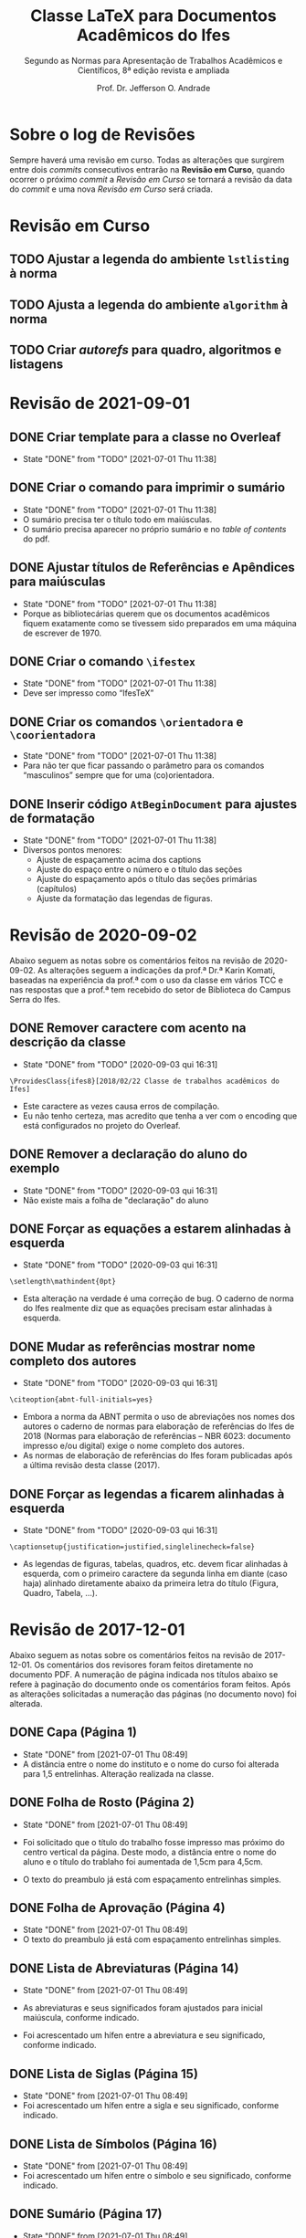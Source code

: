 #+TITLE: Classe LaTeX para Documentos Acadêmicos do Ifes
#+SUBTITLE: Segundo as Normas para Apresentação de Trabalhos Acadêmicos e Científicos, 8ª edição revista e ampliada
#+AUTHOR: Prof. Dr. Jefferson O. Andrade
#+EMAIL: jefferson.andrade@ifes.edu.br
#+LATEX_CLASS: scrartcl
#+LATEX_CLASS_OPTIONS: [a4paper,11pt]
#+LATEX_HEADER: \usepackage[main=brazil]{babel}
#+LATEX_HEADER: \usepackage{fullpage}

* Sobre o log de Revisões

  Sempre haverá uma revisão em curso. Todas as alterações que surgirem entre
  dois /commits/ consecutivos entrarão na *Revisão em Curso*, quando ocorrer o
  próximo /commit/ a /Revisão em Curso/ se tornará a revisão da data do /commit/
  e uma nova /Revisão em Curso/ será criada.
  

* Revisão em Curso

** TODO Ajustar a legenda do ambiente ~lstlisting~ à norma
   
** TODO Ajusta a legenda do ambiente ~algorithm~ à norma

** TODO Criar /autorefs/ para quadro, algoritmos e listagens

* Revisão de 2021-09-01

** DONE Criar template para a classe no Overleaf
   CLOSED: [2021-07-01 Thu 11:38]

   - State "DONE"       from "TODO"       [2021-07-01 Thu 11:38]
** DONE Criar o comando para imprimir o sumário
   CLOSED: [2021-07-01 Thu 11:38]
   - State "DONE"       from "TODO"       [2021-07-01 Thu 11:38]
   * O sumário precisa ter o título todo em maiúsculas.
   * O sumário precisa aparecer no próprio sumário e no /table of contents/ do
     pdf.
   
** DONE Ajustar títulos de Referências e Apêndices para maiúsculas
   CLOSED: [2021-07-01 Thu 11:38]
   - State "DONE"       from "TODO"       [2021-07-01 Thu 11:38]
   * Porque as bibliotecárias querem que os documentos acadêmicos fiquem
     exatamente como se tivessem sido preparados em uma máquina de escrever
     de 1970.

** DONE Criar o comando =\ifestex=
   CLOSED: [2021-07-01 Thu 11:38]
   - State "DONE"       from "TODO"       [2021-07-01 Thu 11:38]
   * Deve ser impresso como “IfesTeX”

** DONE Criar os comandos =\orientadora= e =\coorientadora=
   CLOSED: [2021-07-01 Thu 11:38]
   - State "DONE"       from "TODO"       [2021-07-01 Thu 11:38]
   * Para não ter que ficar passando o parâmetro para os comandos “masculinos”
     sempre que for uma (co)orientadora.

** DONE Inserir código ~AtBeginDocument~ para ajustes de formatação
   CLOSED: [2021-07-01 Thu 11:38]
   - State "DONE"       from "TODO"       [2021-07-01 Thu 11:38]
   * Diversos pontos menores:
     - Ajuste de espaçamento acima dos captions
     - Ajuste do espaço entre o número e o título das seções
     - Ajuste do espaçamento após o título das seções primárias (capítulos)
     - Ajuste da formatação das legendas de figuras.

* Revisão de 2020-09-02
   
Abaixo seguem as notas sobre os comentários feitos na revisão de 2020-09-02. As
alterações seguem a indicações da prof.ª Dr.ª Karin Komati, baseadas na
experiência da prof.ª com o uso da classe em vários TCC e nas respostas que a
prof.ª tem recebido do setor de Biblioteca do Campus Serra do Ifes.


** DONE Remover caractere com acento na descrição da classe
   CLOSED: [2020-09-03 qui 16:31]

   - State "DONE"       from "TODO"       [2020-09-03 qui 16:31]
   #+begin_example
   \ProvidesClass{ifes8}[2018/02/22 Classe de trabalhos acadêmicos do Ifes]
   #+end_example

   - Este caractere as vezes causa erros de compilação.
   - Eu não tenho certeza, mas acredito que tenha a ver com o encoding que está
     configurados no projeto do Overleaf.

** DONE Remover a declaração do aluno do exemplo
   CLOSED: [2020-09-03 qui 16:31]
   - State "DONE"       from "TODO"       [2020-09-03 qui 16:31]
   - Não existe mais a folha de "declaração" do aluno

** DONE Forçar as equações a estarem alinhadas à esquerda
   CLOSED: [2020-09-03 qui 16:31]

   - State "DONE"       from "TODO"       [2020-09-03 qui 16:31]
   #+begin_example
   \setlength\mathindent{0pt}
   #+end_example

   - Esta alteração na verdade é uma correção de bug. O caderno de norma do Ifes
     realmente diz que as equações precisam estar alinhadas à esquerda.

** DONE Mudar as referências mostrar nome completo dos autores
   CLOSED: [2020-09-03 qui 16:31]
  
   - State "DONE"       from "TODO"       [2020-09-03 qui 16:31]
   #+begin_example
   \citeoption{abnt-full-initials=yes}
   #+end_example

   - Embora a norma da ABNT permita o uso de abreviações nos nomes dos autores o
     caderno de normas para elaboração de referências do Ifes de 2018 (Normas
     para elaboração de referências – NBR 6023: documento impresso e/ou digital)
     exige o nome completo dos autores.
   - As normas de elaboração de referências do Ifes foram publicadas após a
     última revisão desta classe (2017).

** DONE Forçar as legendas a ficarem alinhadas à esquerda
   CLOSED: [2020-09-03 qui 16:31]

   - State "DONE"       from "TODO"       [2020-09-03 qui 16:31]
   #+begin_example
   \captionsetup{justification=justified,singlelinecheck=false}
   #+end_example

   - As legendas de figuras, tabelas, quadros, etc. devem ficar alinhadas à
     esquerda, com o primeiro caractere da segunda linha em diante (caso haja)
     alinhado diretamente abaixo da primeira letra do título (Figura, Quadro,
     Tabela, ...).

    
* Revisão de 2017-12-01

Abaixo seguem as notas sobre os comentários feitos na revisão de 2017-12-01. Os
comentários dos revisores foram feitos diretamente no documento PDF. A numeração
de página indicada nos títulos abaixo se refere à paginação do documento onde os
comentários foram feitos. Após as alterações solicitadas a numeração das páginas
(no documento novo) foi alterada.

** DONE Capa (Página 1)
   CLOSED: [2021-07-01 Thu 08:49]

   - State "DONE"       from              [2021-07-01 Thu 08:49]
   - A distância entre o nome do instituto e o nome do curso foi alterada para
     1,5 entrelinhas. Alteração realizada na classe.


** DONE Folha de Rosto (Página 2)
   CLOSED: [2021-07-01 Thu 08:49]

   - State "DONE"       from              [2021-07-01 Thu 08:49]
   - Foi solicitado que o título do trabalho fosse impresso mas próximo do centro
     vertical da página. Deste modo, a distância entre o nome do aluno e o título
     do trablaho foi aumentada de 1,5cm para 4,5cm.

   - O texto do preambulo já está com espaçamento entrelinhas simples.


** DONE Folha de Aprovação (Página 4)
   CLOSED: [2021-07-01 Thu 08:49]

   - State "DONE"       from              [2021-07-01 Thu 08:49]
   - O texto do preambulo já está com espaçamento entrelinhas simples.


** DONE Lista de Abreviaturas (Página 14)
   CLOSED: [2021-07-01 Thu 08:49]

   - State "DONE"       from              [2021-07-01 Thu 08:49]
   - As abreviaturas e seus significados foram ajustados para inicial maiúscula,
     conforme indicado.

   - Foi acrescentado um hífen entre a abreviatura e seu significado, conforme
     indicado.


** DONE Lista de Siglas (Página 15)
   CLOSED: [2021-07-01 Thu 08:49]

   - State "DONE"       from              [2021-07-01 Thu 08:49]
   - Foi acrescentado um hífen entre a sigla e seu significado, conforme
     indicado.


** DONE Lista de Símbolos (Página 16)
   CLOSED: [2021-07-01 Thu 08:49]

   - State "DONE"       from              [2021-07-01 Thu 08:49]
   - Foi acrescentado um hífen entre o símbolo e seu significado, conforme
     indicado.


** DONE Sumário (Página 17)
   CLOSED: [2021-07-01 Thu 08:49]

   - State "DONE"       from              [2021-07-01 Thu 08:49]
   - A contagem de páginas foi ajustada para ignorar a capa e a ficha
     catalográfica. Desta forma a primeira página textual passou a ser a página
     15 ao invés de 17 como estava anteriormente.

   - No sumário, foi removida a formatação em negrito nas seções secundárias,
     terciárias, quaternárias e quinárias.

   - Na construção do Sumário, apêndices e anexos são tratados pelo \LaTeX
     exatamente da mesma forma que capítulos. Desta forma, não existe um
     mecanismo simples para formatá-los de modo diferentes dos capítulos. Será
     necessário reimplementar a forma como o Sumário é construído. Esse
     procedimento é moderadamente complexo e levará algumas semanas.


** DONE Capítulo 1 -- Introdução (Página 17)
   CLOSED: [2021-07-01 Thu 08:50]

   - State "DONE"       from              [2021-07-01 Thu 08:50]
   - A contagem de páginas já foi ajustada para ignorar a capa e a ficha
     catalográfica, deste modo o número da primeira página textual é 15, conforme
     indicado.

   - A distância entre o título dos capítulos e o texto foi alterada para 1,5
     entrelinhas, conforme solicitado.

   - A formatação das entradas para seções secundárias, terciárias, quaternárias,
     e quinárias foi alterada conforme indicado.


** DONE Capítulo 2 -- Seção Primária (Página 24)
   CLOSED: [2021-07-01 Thu 08:50]

   - State "DONE"       from              [2021-07-01 Thu 08:50]
   - O espaçamento entre os títulos dos capítulos e o texto foi ajustado conforme
     indicado (1,5 baseline) para todos os capítulos.


** DONE Tabela 1 (Página 29)
   CLOSED: [2021-07-01 Thu 08:50]

   - State "DONE"       from              [2021-07-01 Thu 08:50]
   - Foi incluído o ano na linha “Fonte”, conforme solicitado.


** Revisão de 2016-09-29

   Esta revisão foi feita ainda antes da publicação da norma, quando a comissão
   estava avaliando se seriva viável ter um modelo em \LaTeX{} como “oficial”
   para ser aceito pelas bibliotecas do Ifes.

*** DONE Capa
    CLOSED: [2021-07-01 Thu 08:51]

    - State "DONE"       from              [2021-07-01 Thu 08:51]
  1. Há uma anotação que diz apenas “CH”. O que é isso?

  2. O item “Campus Serra” foi removido da identificação de
     instituição. 
   
     Não haverá qualquer indicação de a qual campus o aluno pertence?
     Por quê?

  3. Espaçamento entre instituição e curso foi ajustado para 1,5 cm.

  4. Todos os textos presentes na capa estão com fonte em tamanho 12pt,
     conforme recomendado. (Já estavam antes.)

  5. A fonte usada na capa (neste exemplo) *não é* Arial/Heuvetica.

     Este exemplo foi composto com fonte Times New/Latin Modern. Isso
     inclui as fontes de títulos e da capa. Este entendimento advém do texto
     do caderno de normas do Ifes (pag. 32):

     #+begin_quote
     todo o texto deve ser escrito em língua portuguesa e digitado em
     fonte Arial ou Times New Roman, tamanho 12, inclusive a capa
     (parte externa) e os elementos pré-textuais e pós-textuais (parte
     interna). A opção da fonte escolhida deve ser adotada em todo o
     texto.
     #+end_quote

     Assim, como o texto está em Latin Modern (Times), os títulos também
     estão.

  6. As fontes de local e data já estão com tamanho 12pt.

  7. A distância entre local e data na folha de rosto foi ajustada para
     1,5cm.

  8. O exemplo de uso da classe =ites7= foi alterado para impressão em
     um só lado da folha.

     A classe \LaTeX que está sendo gerada já funciona tanto para
     impressão apenas em anverso quanto anverso e verso. Basta indicar o
     parâmetro =oneside= ou =twoside= ao carregar a classe.

*** DONE Pág. 1 -- Folha de Rosto
    CLOSED: [2021-07-01 Thu 08:51]

    - State "DONE"       from              [2021-07-01 Thu 08:51]
  1. O tamanho da fonte usada no preâmbulo (da folha de rosto) foi reduzido.

  2. O espaçamento entre o preâmbulo e a identificação do orientador e
     coorientador era de 1,5cm, e foi reduzido para 1cm.

*** DONE Pág. 2 -- Ficha Catalográfica
    CLOSED: [2021-07-01 Thu 08:51]

    - State "DONE"       from              [2021-07-01 Thu 08:51]
  1. A ficha catalográfica pode ser gerada de qualquer forma que se
     deseje -- inclusive o MS Word. Desde que ela esteja em formato
     PDF, ela poderá ser incluída arquivo final através do comando
     =\includepdf[pages=X]{file.pdf}=. Onde =X= é o número da página
     que se quer incluir e =file.pdf= é o nome do arquivo que contém a
     página.

     Assim, supondo que a ficha catalográfica foi gravada como a 1ª
     página de um arquivo chamado =ficha.pdf=, tudo o que o aluno tem
     que fazer é digitar o comando:\\
     =\includepdf[page=1]{ficha.pdf}=, e a ficha será incluída no
     trabalho dele.

*** DONE Pág 3 -- Folha de Aprovação
    CLOSED: [2021-07-01 Thu 08:51]

    - State "DONE"       from              [2021-07-01 Thu 08:51]
  1. A formatação da folha de aprovação foi corrigida.

     Houve um descuido meu com relação à folha de aprovação. Quando a
     distância entre parágrafos foi alterada para 15mm, isso fez com
     que a folha de aprovação acabou ocupando 2 páginas.

  2. A folha de aprovação foi ajustada para conformidade com o modelo
     do Apêndice H.

*** DONE Pág. 5 -- Declaração do Autor
    CLOSED: [2021-07-01 Thu 08:52]

    - State "DONE"       from              [2021-07-01 Thu 08:52]
  1. A data na declaração do autor foi ajustada para o formato longo,
     “29 de setembro de 2016”.

*** DONE Pág. 7 -- Dedicatória
    CLOSED: [2021-07-01 Thu 08:52]

    - State "DONE"       from              [2021-07-01 Thu 08:52]
  2. A dedicatória foi alinhada verticalmente para ficar no fundo da
     página.

  3. Na dedicatória a margem esquerda foi incrementada de 20% da
     largura do texto.

*** DONE Pág. 11 -- Epígrafe
    CLOSED: [2021-07-01 Thu 08:52]

    - State "DONE"       from              [2021-07-01 Thu 08:52]
  1. A epígrafe está com espaçamento simples.

*** DONE Pág. 13, 15 -- Resumo e Abstract
    CLOSED: [2021-07-01 Thu 08:52]

    - State "DONE"       from              [2021-07-01 Thu 08:52]
  1. Foram acrescentadas as palavras-chave e keywords.

*** DONE Pág. 17
    CLOSED: [2021-07-01 Thu 08:52]

    - State "DONE"       from              [2021-07-01 Thu 08:52]
  1. O termo “Lista de Ilustrações” foi substituído por “Lista de Figuras”. 

     Note-se, entretanto, que o título da seção 4.2.9 da norma ABNT
     14724:2011 é *Lista de ilustrações* e no 1º parágrafo desta seção
     lê-se: “\textbf{Quando necessário}, recomenda-se a elaboração de
     lista própria para cada tipo de ilustração”.

     Além disso, note-se também que na Seção 4 da ABNT NBR 14724:2011 o
     Esquema 1, “Estrutura do trabalho acadêmico”, cita tanto o termo
     “Lista de ilustrações”, quanto o termo “Lista de abreviaturas e
     siglas”, como elementos pré-textuais. Conforme pode ser conferido
     na reprodução do esquema abaixo:

     [[./nbr14724-esquema1.png]]

*** DONE Pág. 21
    CLOSED: [2021-07-01 Thu 08:52]

    - State "DONE"       from              [2021-07-01 Thu 08:52]
  1. A “Lista de abreviaturas e siglas” foi dividida em duas lista
     separadas, a “Lista de abreviaturas” e a “Lista de siglas”

*** DONE Pág. 23 -- Lista de Símbolos
    CLOSED: [2021-07-01 Thu 08:52]

    - State "DONE"       from              [2021-07-01 Thu 08:52]
  1. Na lista de símbolos o espaço entre o símbolo e a descrição foi
     ajustado para 2 /em/ (duas vezes o tamanho da letra eme).

*** DONE Pág. 25 -- Sumário
    CLOSED: [2021-07-01 Thu 08:52]

    - State "DONE"       from              [2021-07-01 Thu 08:52]
  1. O espaçamento extra para distinguir os capítulos no sumário foi
     eliminado.

     Entretanto, creio que houve um engano na anotação sobre o
     sumário. Não há na pág. 2 da norma ABNT NBR 14724:2011 uma seção
     “Estrutura”. A Seção “Estrutura” é a seção 4 na pág. 5. O
     “Sumário” é tratando na Seção 4.2.1.13, pág. 8 e remete à norma
     ABNT NBR 6027.

     A norma ABNT NBR 6027:2012, “Informação e documentação - Sumário -
     Apresentação”, no seu item 6.2 define que:

     #+begin_quote
     Recomenda-se que a subordinação dos itens do sumário seja destacada
     com a mesma apresentação tipográfica utilizada nas seções do 
     documento.
     #+end_quote
    
     Uma vez que no corpo do texto os títulos de capítulos possuem
     espaçamento diferenciado em relação aos demais títulos se seções,
     sub-seções, etc. Pareceu de acordo com a norma também haver
     espaçamento diferenciado no sumário.

  2. Foram acrescentados dois apêndices e um anexo. Antes dos início
     dos apêndices foi inserida uma folha do o texto “APÊNDICES”
     centralizado; de modo análogo, antes dos anexos foi inserida uma
     folha com o texto “ANEXOS” centralizado. Esse comportamento segue
     o que se verifica no livro de normas do Ifes, pág. 55.

*** DONE Pág. 27
    CLOSED: [2021-07-01 Thu 08:52]

    - State "DONE"       from              [2021-07-01 Thu 08:52]
  1. O espaço entre a numeração de identificação dos títulos de
     capítulos, seções, etc., é de um caracter “M” maiúsculo.

  2. O espaçamento entre parágrafos foi ajustado para a distância de 1
     linha em branco -- ou seja, a distância entre o /baseline/ de duas
     linha consecutivas dentro do mesmo parágrafo com espaçamento 
     1,5 cm.

     Entretanto, o Caderno de Normas do Ifes, na Seção 4.3.2, pág. 32,
     diz: “Os parágrafos devem ser separados por um espaço de 1,5 cm
     entre eles.”

  3. A “nota” da Introdução foi convertida em uma nota de rodapé.

*** DONE Pág. 29
    CLOSED: [2021-07-01 Thu 08:52]

    - State "DONE"       from              [2021-07-01 Thu 08:52]
  1. O espaçamento entre itens das listas foi ajustado para o mesmo que
     o espaçamento entre parágrafos.

*** DONE Pág. 35
    CLOSED: [2021-07-01 Thu 08:52]

    - State "DONE"       from              [2021-07-01 Thu 08:52]
  2. Exemplo de seção senária foi removido.

*** DONE Pág. 42
    CLOSED: [2021-07-01 Thu 08:52]

    - State "DONE"       from              [2021-07-01 Thu 08:52]
  1. O tamanho de fonte usado em “Fontes”, “Notas” e “Anotações” das
     figuras e tabelas já estavam 10pt.

  2. O tamanho das fontes usadas nos títulos de figuras e tabelas
     também foi ajustado para 10pt.

  3. Foram criados:
     - O ambiente \LaTeX{} =quadro=, semelhante ao ambiente =table=, para
       a criação de quadros.
     - O comando \LaTeX{} =\listadequadros=, semelhante ao comando
       =\listoftables=, para a criação automática da lista de quadros.

*** DONE Pág. 44
    CLOSED: [2021-07-01 Thu 08:52]

    - State "DONE"       from              [2021-07-01 Thu 08:52]
  1. As URL foram removidas das legendas das figuras, tabelas e quadros,
     e as referências apropriadas foram inseridas em seus lugares.

*** DONE Pág. 47
    CLOSED: [2021-07-01 Thu 08:52]

    - State "DONE"       from              [2021-07-01 Thu 08:52]
  1. A referência foi ajustada em conformidade com o padrão.

*** DONE Pág. 53
    CLOSED: [2021-07-01 Thu 08:52]

    - State "DONE"       from              [2021-07-01 Thu 08:52]
  1. Os itens da bibliografia estão formatados com o texto ajustado à
     esquerda. Como pode ser observado, por exemplo, nos itens (ARAUJO,
     2016), (GUARINO, 2012) e (MASOLO, 2012).


* Local Variables                                                  :noexport:
# Local Variables:
# ispell-local-dictionary: "brasileiro"
# End:
